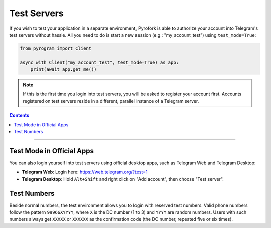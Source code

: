Test Servers
============

If you wish to test your application in a separate environment, Pyrofork is able to authorize your account into
Telegram's test servers without hassle. All you need to do is start a new session (e.g.: "my_account_test") using
``test_mode=True``:

.. code-block:: python

    from pyrogram import Client

    async with Client("my_account_test", test_mode=True) as app:
        print(await app.get_me())

.. note::

    If this is the first time you login into test servers, you will be asked to register your account first.
    Accounts registered on test servers reside in a different, parallel instance of a Telegram server.

.. contents:: Contents
    :backlinks: none
    :depth: 1
    :local:

-----

Test Mode in Official Apps
--------------------------

You can also login yourself into test servers using official desktop apps, such as Telegram Web and Telegram Desktop:

- **Telegram Web**: Login here: https://web.telegram.org/?test=1
- **Telegram Desktop**: Hold ``Alt+Shift`` and right click on "Add account", then choose "Test server".

Test Numbers
------------

Beside normal numbers, the test environment allows you to login with reserved test numbers.
Valid phone numbers follow the pattern ``99966XYYYY``, where ``X`` is the DC number (1 to 3) and ``YYYY`` are random
numbers. Users with such numbers always get ``XXXXX`` or ``XXXXXX`` as the confirmation code (the DC number, repeated
five or six times).